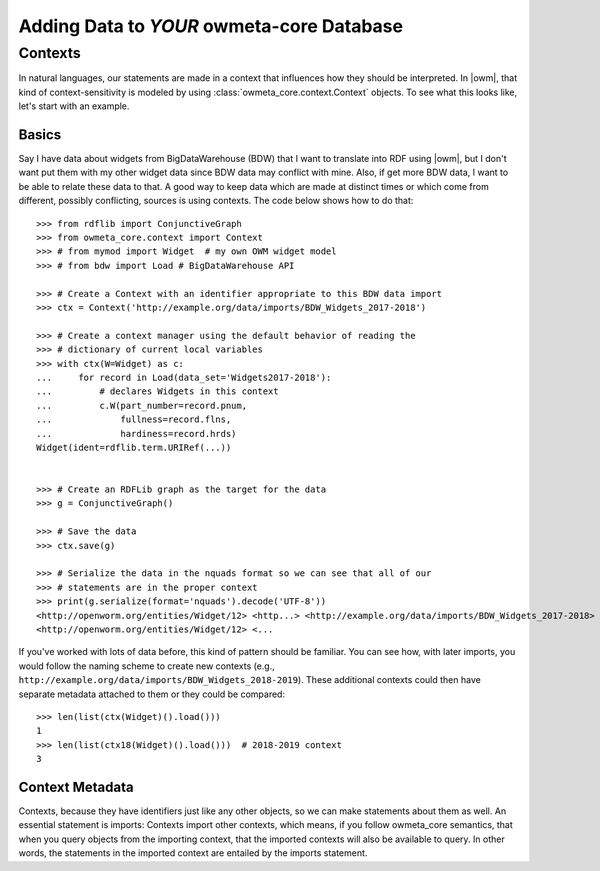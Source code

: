 .. _adding_data:

Adding Data to *YOUR* owmeta-core Database
==========================================

Contexts
--------
In natural languages, our statements are made in a context that influences how
they should be interpreted. In |owm|, that kind of context-sensitivity is
modeled by using :class:`owmeta_core.context.Context` objects. To see what this
looks like, let's start with an example.

Basics
^^^^^^
Say I have data about widgets from BigDataWarehouse (BDW) that I want to
translate into RDF using |owm|, but I don't want put them with my other widget
data since BDW data may conflict with mine. Also, if get more BDW data, I want
to be able to relate these data to that. A good way to keep data which are made
at distinct times or which come from different, possibly conflicting, sources
is using contexts. The code below shows how to do that::

   >>> from rdflib import ConjunctiveGraph
   >>> from owmeta_core.context import Context
   >>> # from mymod import Widget  # my own OWM widget model
   >>> # from bdw import Load # BigDataWarehouse API

   >>> # Create a Context with an identifier appropriate to this BDW data import
   >>> ctx = Context('http://example.org/data/imports/BDW_Widgets_2017-2018')

   >>> # Create a context manager using the default behavior of reading the
   >>> # dictionary of current local variables
   >>> with ctx(W=Widget) as c:
   ...     for record in Load(data_set='Widgets2017-2018'):
   ...         # declares Widgets in this context
   ...         c.W(part_number=record.pnum,
   ...             fullness=record.flns,
   ...             hardiness=record.hrds)
   Widget(ident=rdflib.term.URIRef(...))

   
   >>> # Create an RDFLib graph as the target for the data
   >>> g = ConjunctiveGraph()

   >>> # Save the data
   >>> ctx.save(g)

   >>> # Serialize the data in the nquads format so we can see that all of our
   >>> # statements are in the proper context
   >>> print(g.serialize(format='nquads').decode('UTF-8'))
   <http://openworm.org/entities/Widget/12> <http...> <http://example.org/data/imports/BDW_Widgets_2017-2018> .
   <http://openworm.org/entities/Widget/12> <...

If you've worked with lots of data before, this kind of pattern should be
familiar. You can see how, with later imports, you would follow the naming
scheme to create new contexts (e.g.,
``http://example.org/data/imports/BDW_Widgets_2018-2019``). These additional
contexts could then have separate metadata attached to them or they could be
compared::

   >>> len(list(ctx(Widget)().load()))
   1
   >>> len(list(ctx18(Widget)().load()))  # 2018-2019 context
   3

Context Metadata
^^^^^^^^^^^^^^^^
Contexts, because they have identifiers just like any other objects, so we can
make statements about them as well. An essential statement is imports: Contexts
import other contexts, which means, if you follow owmeta_core semantics, that
when you query objects from the importing context, that the imported contexts
will also be available to query. In other words, the statements in the imported
context are entailed by the imports statement.

.. Importing contexts
.. Evidence, DataSources, DataTranslators, Provenance and contexts


